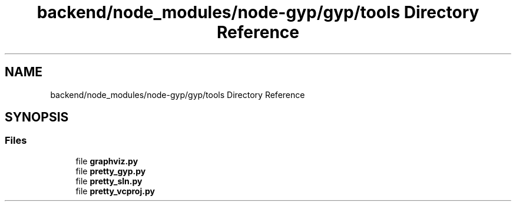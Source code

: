.TH "backend/node_modules/node-gyp/gyp/tools Directory Reference" 3 "My Project" \" -*- nroff -*-
.ad l
.nh
.SH NAME
backend/node_modules/node-gyp/gyp/tools Directory Reference
.SH SYNOPSIS
.br
.PP
.SS "Files"

.in +1c
.ti -1c
.RI "file \fBgraphviz\&.py\fP"
.br
.ti -1c
.RI "file \fBpretty_gyp\&.py\fP"
.br
.ti -1c
.RI "file \fBpretty_sln\&.py\fP"
.br
.ti -1c
.RI "file \fBpretty_vcproj\&.py\fP"
.br
.in -1c
